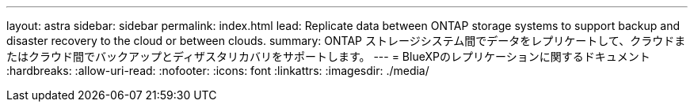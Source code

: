 ---
layout: astra 
sidebar: sidebar 
permalink: index.html 
lead: Replicate data between ONTAP storage systems to support backup and disaster recovery to the cloud or between clouds. 
summary: ONTAP ストレージシステム間でデータをレプリケートして、クラウドまたはクラウド間でバックアップとディザスタリカバリをサポートします。 
---
= BlueXPのレプリケーションに関するドキュメント
:hardbreaks:
:allow-uri-read: 
:nofooter: 
:icons: font
:linkattrs: 
:imagesdir: ./media/


